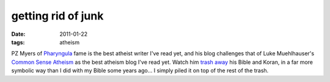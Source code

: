 getting rid of junk
===================

:date: 2011-01-22
:tags: atheism



PZ Myers of Pharyngula__ fame is the best atheist writer I've read yet,
and his blog challenges that of Luke Muehlhauser's `Common Sense Atheism`__
as the best atheism blog I've read yet.
Watch him `trash away`__ his Bible and Koran,
in a far more symbolic way than I did with my Bible some years ago...
I simply piled it on top of the rest of the trash.


__ http://scienceblogs.com/pharyngula/
__ http://commonsenseatheism.com/
__ http://scienceblogs.com/pharyngula/2010/09/26/sunday-sacrilege-a-funeral-for/
